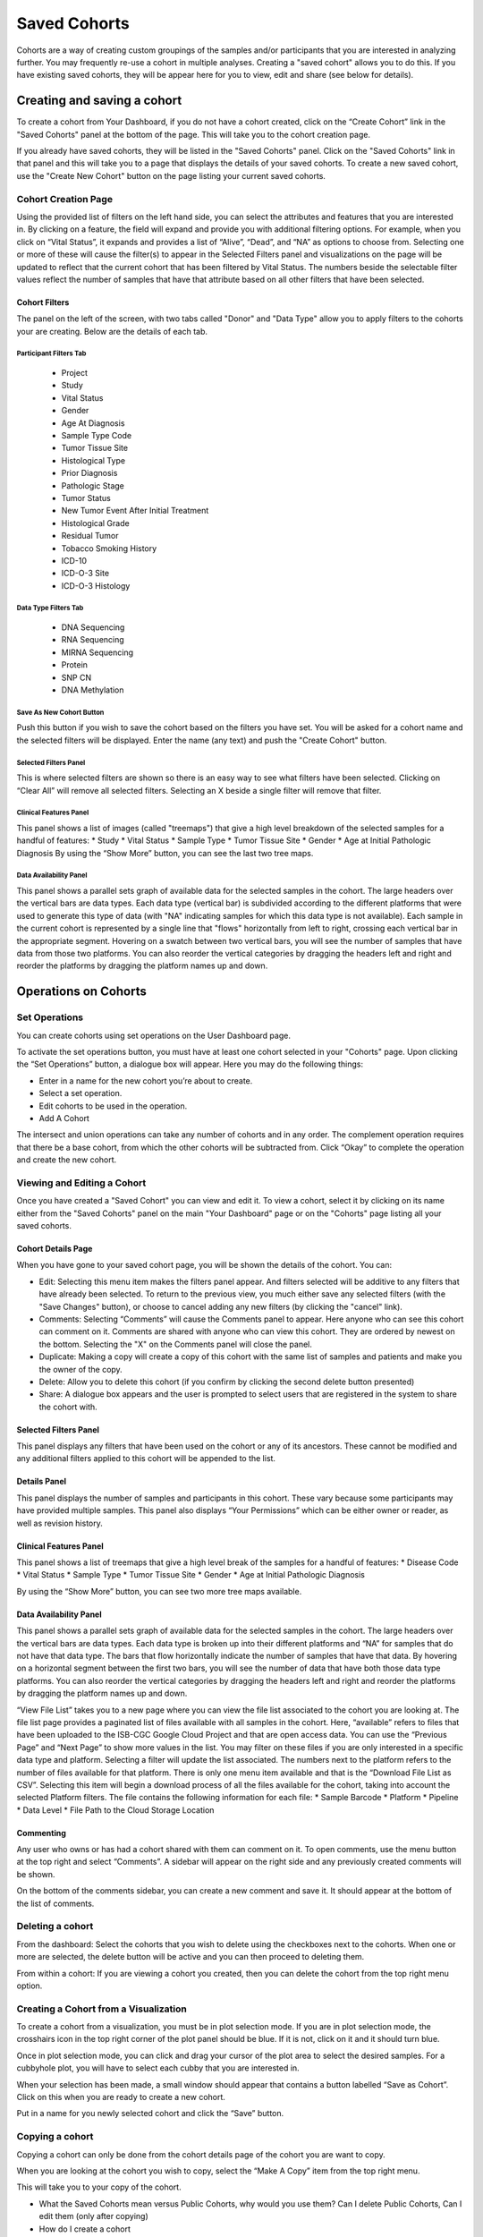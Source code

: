 *******************
Saved Cohorts
*******************

Cohorts are a way of creating custom groupings of the samples and/or participants that you are 
interested in analyzing further.  You may frequently re-use a cohort in multiple analyses.  Creating a "saved cohort" allows you to do this.  If you have existing saved cohorts, they will be appear here for you to view, edit and share (see below for details).

Creating and saving a cohort
############################

To create a cohort from Your Dashboard, if you do not have a cohort created, click on the “Create Cohort” link in the "Saved Cohorts" panel at the bottom of the page. This will take you to the cohort creation page.

If you already have saved cohorts, they will be listed in the "Saved Cohorts" panel.  Click on the "Saved Cohorts" link in that panel and this will take you to a page that displays the details of your saved cohorts.  To create a new saved cohort, use the "Create New Cohort" button on the page listing your current saved cohorts.

Cohort Creation Page
====================

Using the provided list of filters on the left hand side, you can select the attributes and features
that you are interested in.
By clicking on a feature, the field will expand and provide you with additional filtering options.
For example, when you click on “Vital Status”, it expands and provides a list of “Alive”, “Dead”, and
“NA” as options to
choose from. Selecting one or more of these will cause the filter(s) to appear in the Selected Filters 
panel and visualizations on the page
will be updated to reflect that the current cohort that has been filtered by Vital Status. 
The numbers beside the selectable
filter values reflect the number of samples that have that attribute based on all other filters that 
have been selected.

Cohort Filters
--------------
The panel on the left of the screen, with two tabs called "Donor" and "Data Type" allow you to apply filters to the cohorts your are creating.  Below are the details of each tab.

Participant Filters Tab
^^^^^^^^^^^^^^^^^^^^^^^^

    * Project
    * Study
    * Vital Status
    * Gender
    * Age At Diagnosis
    * Sample Type Code
    * Tumor Tissue Site
    * Histological Type
    * Prior Diagnosis
    * Pathologic Stage
    * Tumor Status
    * New Tumor Event After Initial Treatment
    * Histological Grade
    * Residual Tumor
    * Tobacco Smoking History
    * ICD-10
    * ICD-O-3 Site
    * ICD-O-3 Histology

Data Type Filters Tab
^^^^^^^^^^^^^^^^^^^^^^

    * DNA Sequencing
    * RNA Sequencing
    * MIRNA Sequencing
    * Protein
    * SNP CN
    * DNA Methylation

Save As New Cohort Button
^^^^^^^^^^^^^^^^^^^^^^

Push this button if you wish to save the cohort based on the filters you have set.  You will be asked for a cohort name and the selected filters will be displayed.  Enter the name (any text) and push the "Create Cohort" button.

Selected Filters Panel
^^^^^^^^^^^^^^^^^^^^^^

This is where selected filters are shown so there is an easy way to see what filters have been selected.
Clicking on “Clear All” will remove all selected filters.  Selecting an X beside a single filter will remove that filter.

Clinical Features Panel
^^^^^^^^^^^^^^^^^^^^^^^

This panel shows a list of images (called "treemaps") that give a high level breakdown of the selected samples for a 
handful of features:
* Study
* Vital Status
* Sample Type
* Tumor Tissue Site
* Gender
* Age at Initial Pathologic Diagnosis
By using the “Show More” button, you can see the last two tree maps.

Data Availability Panel
^^^^^^^^^^^^^^^^^^^^^^^

This panel shows a parallel sets graph of available data for the selected samples in the cohort. The large headers over
the vertical bars are data types. Each data type (vertical bar) is subdivided according to the different platforms
that were used to generate this type of data (with "NA" indicating samples for which this data type is not available).
Each sample in the current cohort is represented by a single line that "flows" horizontally from left to right,
crossing each vertical bar in the appropriate segment.
Hovering on a swatch between two vertical bars, you will see the number of samples that have data from those
two platforms. 
You can also reorder the vertical categories by dragging the headers left and right and reorder the
platforms by dragging the platform names up and down.

Operations on Cohorts
#####################

Set Operations
==============

You can create cohorts using set operations on the User Dashboard page.

To activate the set operations button, you must have at least one cohort selected in your "Cohorts" page. Upon clicking the “Set Operations”
button, a dialogue box will appear. Here you may do the following things:

* Enter in a name for the new cohort you’re about to create.
* Select a set operation.
* Edit cohorts to be used in the operation.
* Add A Cohort

The intersect and union operations can take any number of cohorts and in any order.
The complement operation requires that there be a base cohort, from which the other cohorts will be subtracted from.
Click “Okay” to complete the operation and create the new cohort.

Viewing and Editing a Cohort
================
Once you have created a "Saved Cohort" you can view and edit it.  To view a cohort, select it by clicking on its name either from the "Saved Cohorts" panel on the main "Your Dashboard" page or on the "Cohorts" page listing all your saved cohorts.

Cohort Details Page
-------------------
When you have gone to your saved cohort page, you will be shown the details of the cohort.  You can:

* Edit: Selecting this menu item makes the filters panel appear. And filters selected will be additive to any filters that have already been selected. To return to the previous view, you much either save any selected filters (with the "Save Changes" button), or choose to cancel adding any new filters (by clicking the "cancel" link).
* Comments: Selecting “Comments” will cause the Comments panel to appear. Here anyone who can see this cohort can comment on it. Comments are shared with anyone who can view this cohort.  They are ordered by newest on the bottom.  Selecting the "X" on the Comments panel will close the panel.
* Duplicate: Making a copy will create a copy of this cohort with the same list of samples and patients and make you the owner of the copy.
* Delete: Allow you to delete this cohort (if you confirm by clicking the second delete button presented)
* Share: A dialogue box appears and the user is prompted to select users that are registered in the system to share the cohort with.

Selected Filters Panel
----------------------

This panel displays any filters that have been used on the cohort or any of its ancestors. These cannot be modified and
any additional filters applied to this cohort will be appended to the list.

Details Panel
-------------

This panel displays the number of samples and participants in this cohort. These vary because some participants may have
provided multiple samples.
This panel also displays “Your Permissions” which can be either owner or reader, as well as revision history.

Clinical Features Panel
-----------------------

This panel shows a list of treemaps that give a high level break of the samples for a handful of features:
* Disease Code
* Vital Status
* Sample Type
* Tumor Tissue Site
* Gender
* Age at Initial Pathologic Diagnosis

By using the “Show More” button, you can see two more tree maps available.

Data Availability Panel
-----------------------
This panel shows a parallel sets graph of available data for the selected samples in the cohort. The large headers over
the vertical bars are data types. Each data type is broken up into their different platforms and “NA” for samples that
do not have that data type. The bars that flow horizontally indicate the number of samples that have that data. By
hovering on a horizontal segment between the first two bars, you will see the number of data that have both those data
type platforms. You can also reorder the vertical categories by dragging the headers left and right and reorder the
platforms by dragging the platform names up and down.

“View File List” takes you to a new page where you can view the file list associated to the cohort you are looking at.
The file list page provides a paginated list of files available with all samples in the cohort. Here, “available” refers
to files that have been uploaded to the ISB-CGC Google Cloud Project and that are open access data. You can use the
“Previous Page” and “Next Page” to show more values in the list.
You may filter on these files if you are only interested in a specific data type and platform. Selecting a filter will
update the list associated. The numbers next to the platform refers to the number of files available for that platform.
There is only one menu item available and that is the “Download File List as CSV”. Selecting this item will begin a
download process of all the files available for the cohort, taking into account the selected Platform filters. The file
contains the following information for each file:
* Sample Barcode
* Platform
* Pipeline
* Data Level
* File Path to the Cloud Storage Location

Commenting
----------
Any user who owns or has had a cohort shared with them can comment on it. To open comments, use the menu button at the
top right and select “Comments”. A sidebar will appear on the right side and any previously created comments will be
shown.

On the bottom of the comments sidebar, you can create a new comment and save it. It should appear at the bottom of the
list of comments.

Deleting a cohort
=================

From the dashboard:
Select the cohorts that you wish to delete using the checkboxes next to the cohorts. When one or more are selected, the
delete button will be active and you can then proceed to deleting them.

From within a cohort:
If you are viewing a cohort you created, then you can delete the cohort from the top right menu option.

Creating a Cohort from a Visualization
======================================

To create a cohort from a visualization, you must be in plot selection mode. If you are in plot selection mode, the
crosshairs icon in the top right corner of the plot panel should be blue. If it is not, click on it and it should turn
blue.

Once in plot selection mode, you can click and drag your cursor of the plot area to select the desired samples. For a
cubbyhole plot, you will have to select each cubby that you are interested in.

When your selection has been made, a small window should appear that contains a button labelled “Save as Cohort”. Click
on this when you are ready to create a new cohort.

Put in a name for you newly selected cohort and click the “Save” button.

Copying a cohort
================

Copying a cohort can only be done from the cohort details page of the cohort you are want to copy.

When you are looking at the cohort you wish to copy, select the “Make A Copy” item from the top right menu.

This will take you to your copy of the cohort.






* What the Saved Cohorts mean versus Public Cohorts, why would you use them?  Can I delete Public Cohorts, Can I edit them (only after copying)
* How do I create a cohort
 * Navigation of Create a Cohort
 * What the panels mean
 * What the graphic mean
 * Can I edit the selected filters?  Are filters the same as variables?
 * What does “Data Availability” mean.  What are the mouse-over functionalities.  Can I move the columns.  Give me an example use case, how would I use this?
 * How can I apply Variable Favorites in this panel to create a cohort with my favorite variables?
* What is displayed in the list, can I sort that?
* What the New Workbook button does, why would you use it, how do you use it?
* What the Delete button does. Can I get back a deleted cohort if I make a mistake?  Can I delete multiple cohorts at the same time?  Can I delete those that I don’t own?
* What are “Set Operations”, why would I use them, how would I use them?
* What is “Share”, why would I use this, how would i use this?  Can I edit sharing?
* Can I copy cohorts?  How do I do that?
